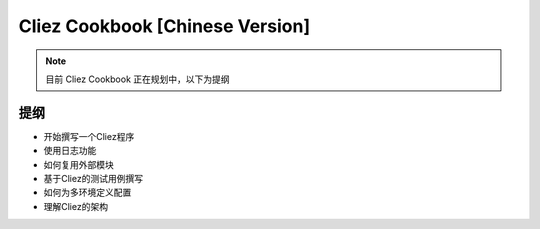 Cliez Cookbook [Chinese Version]
=================================

.. note::

    目前 Cliez Cookbook 正在规划中，以下为提纲


提纲
----------

* 开始撰写一个Cliez程序
* 使用日志功能
* 如何复用外部模块
* 基于Cliez的测试用例撰写
* 如何为多环境定义配置
* 理解Cliez的架构

